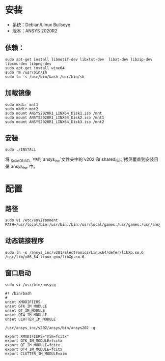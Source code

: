 * 安装
  - 系统：Debian/Linux Bullseye
  - 版本：ANSYS 2020R2
** 依赖：
    #+begin_src 
    sudo apt-get install libmotif-dev libxtst-dev  libxt-dev libzip-dev libxmu-dev libpng-dev 
    sudo apt-get install wine64
    sudo rm /usr/bin/sh
    sudo ln -s /usr/bin/bash /usr/bin/sh
    #+end_src
** 加载镜像
   #+begin_src 
   sudo mkdir mnt1
   sudo mkdir mnt2
   sudo mount ANSYS2020R1_LINX64_Disk1.iso /mnt
   sudo mount ANSYS2020R1_LINX64_Disk2.iso /mnt1
   sudo mount ANSYS2020R1_LINX64_Disk3.iso /mnt2
   #+end_src
** 安装
   #+begin_src 
   sudo ./INSTALL
   #+end_src
 
   将`_SolidQUAD_`中的`ansys_inc`文件夹中的`v202`和`shared_files`拷贝覆盖到安装目录`ansys_inc`中。


* 配置
** 路径
   #+begin_src 
   sudo vi /etc/environment
   PATH=/usr/local/bin:/usr/bin:/bin:/usr/local/games:/usr/games:/usr/ansys_inc/v202/ansys/bin
   #+end_src
** 动态链接程序
    #+begin_src 
    sudo ln -s /ansys_inc/v201/Electronics/Linux64/defer/libXp.so.6 /usr/lib/x86_64-linux-gnu/libXp.so.6
    #+end_src
** 窗口启动
    #+begin_src 
    sudo vi /usr/bin/ansysg
    
    #! /bin/bash
    #
    unset XMODIFIERS
    unset GTK_IM_MODULE
    unset QT_IM_MODULE
    unset QT4_IM_MODULE
    unset CLUTTER_IM_MODULE

    /usr/ansys_inc/v202/ansys/bin/ansys202 -g

    export XMODIFIERS="@im=fcitx"
    export GTK_IM_MODULE=fcitx
    export QT_IM_MODULE=fcitx
    export QT4_IM_MODULE=fcitx
    export CLUTTER_IM_MODULE=xim
    #+end_src
   

